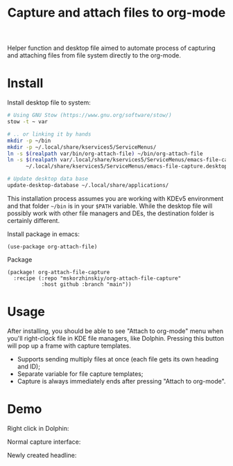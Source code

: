 #+TITLE: Capture and attach files to org-mode

Helper function and desktop file aimed to automate process of capturing and
  attaching files from file system directly to the org-mode.

* Install

Install desktop file to system:
#+begin_src sh
# Using GNU Stow (https://www.gnu.org/software/stow/)
stow -t ~ var

# .. or linking it by hands
mkdir -p ~/bin
mkdir -p ~/.local/share/kservices5/ServiceMenus/
ln -s $(realpath var/bin/org-attach-file) ~/bin/org-attach-file
ln -s $(realpath var/.local/share/kservices5/ServiceMenus/emacs-file-capture.desktop) \
      ~/.local/share/kservices5/ServiceMenus/emacs-file-capture.desktop

# Update desktop data base
update-desktop-database ~/.local/share/applications/
#+end_src

This installation process assumes you are working with KDEv5 environment and
  that folder =~/bin= is in your ~$PATH~ variable. While the desktop file will
  possibly work with other file managers and DEs, the destination folder is
  certainly different.

Install package in emacs:
#+begin_src elisp
(use-package org-attach-file)
#+end_src

Package
#+begin_src elisp
(package! org-attach-file-capture
  :recipe (:repo "mskorzhinskiy/org-attach-file-capture"
           :host github :branch "main"))
#+end_src

* Usage

After installing, you should be able to see "Attach to org-mode" menu when
  you'll right-clock file in KDE file managers, like Dolphin. Pressing this
  button will pop up a frame with capture templates.

- Supports sending multiply files at once (each file gets its own heading and ID);
- Separate variable for file capture templates;
- Capture is always immediately ends after pressing "Attach to org-mode".

* Demo

Right click in Dolphin:

[[file:demo_step_1.png]]

Normal capture interface:

[[file:demo_step_2.png]]

Newly created headline:

[[file:demo_step_3.png]]
